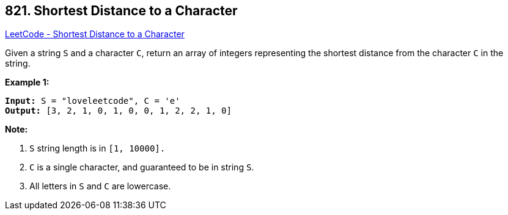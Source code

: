 == 821. Shortest Distance to a Character

https://leetcode.com/problems/shortest-distance-to-a-character/[LeetCode - Shortest Distance to a Character]

Given a string `S` and a character `C`, return an array of integers representing the shortest distance from the character `C` in the string.

*Example 1:*

[subs="verbatim,quotes,macros"]
----
*Input:* S = "loveleetcode", C = 'e'
*Output:* [3, 2, 1, 0, 1, 0, 0, 1, 2, 2, 1, 0]
----

 

*Note:*


. `S` string length is in `[1, 10000].`
. `C` is a single character, and guaranteed to be in string `S`.
. All letters in `S` and `C` are lowercase.


